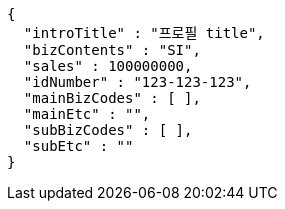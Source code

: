 [source,options="nowrap"]
----
{
  "introTitle" : "프로필 title",
  "bizContents" : "SI",
  "sales" : 100000000,
  "idNumber" : "123-123-123",
  "mainBizCodes" : [ ],
  "mainEtc" : "",
  "subBizCodes" : [ ],
  "subEtc" : ""
}
----